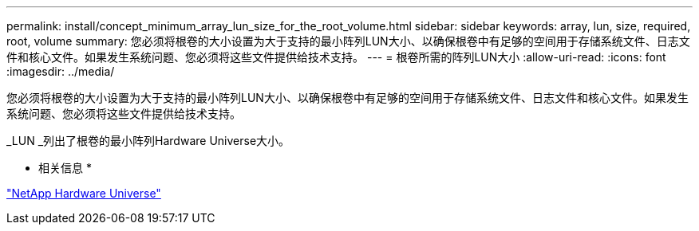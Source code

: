 ---
permalink: install/concept_minimum_array_lun_size_for_the_root_volume.html 
sidebar: sidebar 
keywords: array, lun, size, required, root, volume 
summary: 您必须将根卷的大小设置为大于支持的最小阵列LUN大小、以确保根卷中有足够的空间用于存储系统文件、日志文件和核心文件。如果发生系统问题、您必须将这些文件提供给技术支持。 
---
= 根卷所需的阵列LUN大小
:allow-uri-read: 
:icons: font
:imagesdir: ../media/


[role="lead"]
您必须将根卷的大小设置为大于支持的最小阵列LUN大小、以确保根卷中有足够的空间用于存储系统文件、日志文件和核心文件。如果发生系统问题、您必须将这些文件提供给技术支持。

_LUN _列出了根卷的最小阵列Hardware Universe大小。

* 相关信息 *

https://hwu.netapp.com["NetApp Hardware Universe"]
